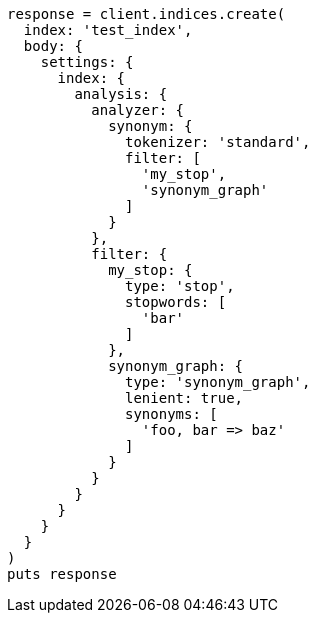 [source, ruby]
----
response = client.indices.create(
  index: 'test_index',
  body: {
    settings: {
      index: {
        analysis: {
          analyzer: {
            synonym: {
              tokenizer: 'standard',
              filter: [
                'my_stop',
                'synonym_graph'
              ]
            }
          },
          filter: {
            my_stop: {
              type: 'stop',
              stopwords: [
                'bar'
              ]
            },
            synonym_graph: {
              type: 'synonym_graph',
              lenient: true,
              synonyms: [
                'foo, bar => baz'
              ]
            }
          }
        }
      }
    }
  }
)
puts response
----
